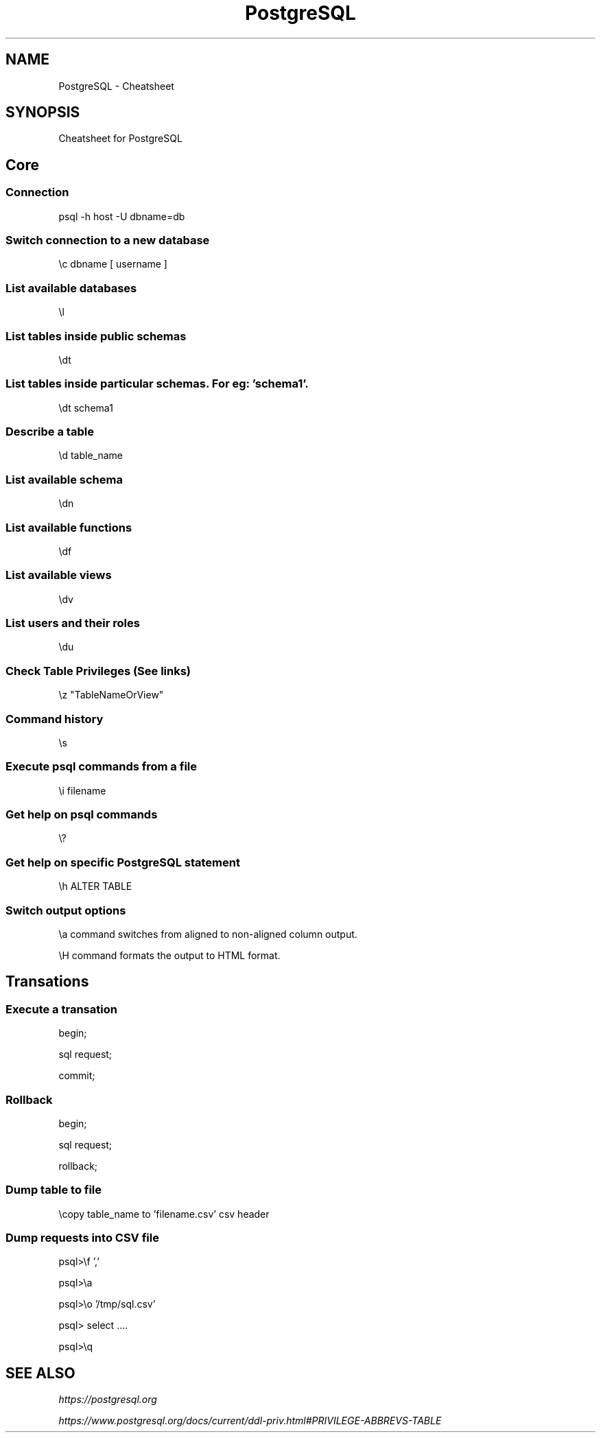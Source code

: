 .TH PostgreSQL Cheatsheet 7 2019-07-06 "PostgreSQL Cheatsheet" "Nicolas Lamirault"
.SH NAME
PostgreSQL \- Cheatsheet
.SH SYNOPSIS
.PP
Cheatsheet for PostgreSQL
.\" .SH NOTE
.\" .PP
.\" .SH DESCRIPTION
.\" .PP

.\" -------------------------------------------------------------------------

.SH Core

.SS Connection
.PP
psql -h host -U dbname=db

.SS Switch connection to a new database
.PP
\\c dbname [ username ]

.SS List available databases
.PP
\\l

.SS List tables inside public schemas
.PP
\\dt

.SS List tables inside particular schemas. For eg: 'schema1'.
.PP
\\dt schema1

.SS Describe a table
.PP
\\d table_name

.SS List available schema
.PP
\\dn

.SS List available functions
.PP
\\df

.SS List available views
.PP
\\dv

.SS List users and their roles
.PP
\\du

.SS Check Table Privileges (See links)
.PP
\\z "TableNameOrView"

.SS Command history
.PP
\\s

.SS Execute psql commands from a file
.PP
\\i filename

.SS Get help on psql commands
.PP
\\?

.SS Get help on specific PostgreSQL statement
.PP
\\h ALTER TABLE

.SS Switch output options
.PP
\\a command switches from aligned to non-aligned column output.
.PP
\\H command formats the output to HTML format.

.SH Transations

.SS Execute a transation
.PP
begin;
.PP
sql request;
.PP
commit;

.SS Rollback
.PP
begin;
.PP
sql request;
.PP
rollback;

.SS Dump table to file
.PP
\\copy table_name to 'filename.csv' csv header

.SS Dump requests into CSV file
.PP
psql>\\f ','
.PP
psql>\\a
.PP
psql>\\o '/tmp/sql.csv'
.PP
psql> select ....
.PP
psql>\\q

.\" -------------------------------------------------------------------------

.SH SEE ALSO
.I \%https://postgresql.org

.I \%https://www.postgresql.org/docs/current/ddl-priv.html#PRIVILEGE-ABBREVS-TABLE
